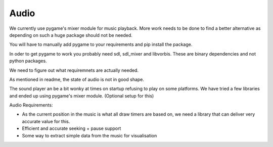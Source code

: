 
Audio
=====

We currently use pygame's mixer module for music playback.
More work needs to be done to find a better alternative
as depending on such a huge package should not be needed.

You will have to manually add pygame to your requirements
and pip install the package.

In oder to get pygame to work you probably need sdl, sdl_mixer
and libvorbis. These are binary dependencies and not python
packages.

We need to figure out what requiremnets are actually needed.

As mentioned in readme, the state of audio is not in good shape.

The sound player an be a bit wonky at times on startup refusing to play
on some platforms. We have tried a few libraries and ended up using
pygame's mixer module. (Optional setup for this)

Audio Requirements:

- As the current position in the music is what all
  draw timers are based on, we need a library that can deliver very accurate value for this.
- Efficient and accurate seeking + pause support
- Some way to extract simple data from the music for visualisation
